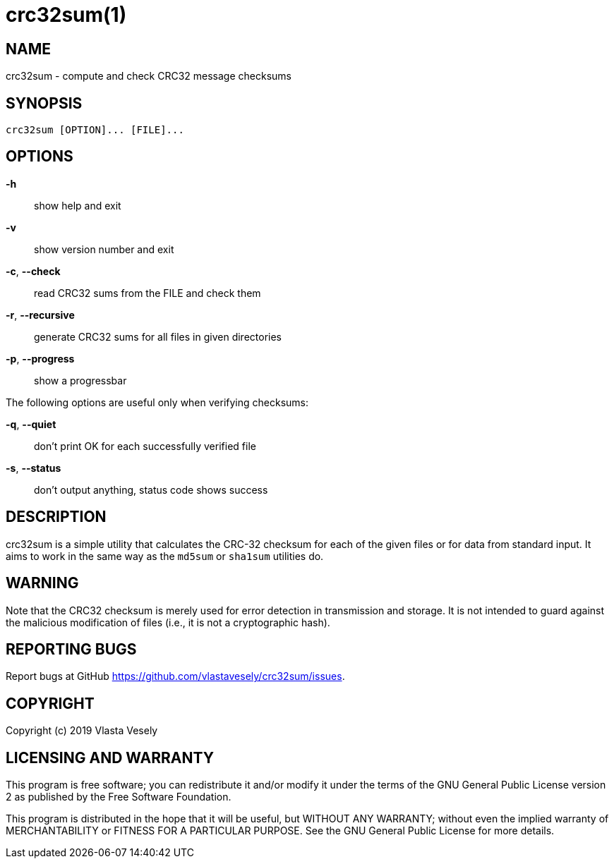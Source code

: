crc32sum(1)
===========
:manmanual: crc32sum

NAME
----
crc32sum - compute and check CRC32 message checksums


SYNOPSIS
--------
--------------------------------------------------------------------------------
crc32sum [OPTION]... [FILE]...
--------------------------------------------------------------------------------

OPTIONS
-------
*-h*::
show help and exit

*-v*::
show version number and exit

*-c*, *--check*::
read CRC32 sums from the FILE and check them

*-r*, *--recursive*::
generate CRC32 sums for all files in given directories

*-p*, *--progress*::
show a progressbar

The following options are useful only when verifying checksums:

*-q*, *--quiet*::
don't print OK for each successfully verified file

*-s*, *--status*::
don't output anything, status code shows success


DESCRIPTION
-----------
crc32sum is a simple utility that calculates the CRC-32 checksum for each of
the given files or for data from standard input. It aims to work in the same
way as the `md5sum` or `sha1sum` utilities do.


WARNING
-------
Note that the CRC32 checksum is merely used for error detection in
transmission and storage. It is not intended to guard against the malicious
modification of files (i.e., it is not a cryptographic hash).


REPORTING BUGS
--------------
Report bugs at GitHub https://github.com/vlastavesely/crc32sum/issues.


COPYRIGHT
---------
Copyright (c) 2019  Vlasta Vesely


LICENSING AND WARRANTY
----------------------
This program is free software; you can redistribute it and/or modify
it under the terms of the GNU General Public License version 2 as published
by the Free Software Foundation.

This program is distributed in the hope that it will be useful,
but WITHOUT ANY WARRANTY; without even the implied warranty of
MERCHANTABILITY or FITNESS FOR A PARTICULAR PURPOSE.  See the
GNU General Public License for more details.
